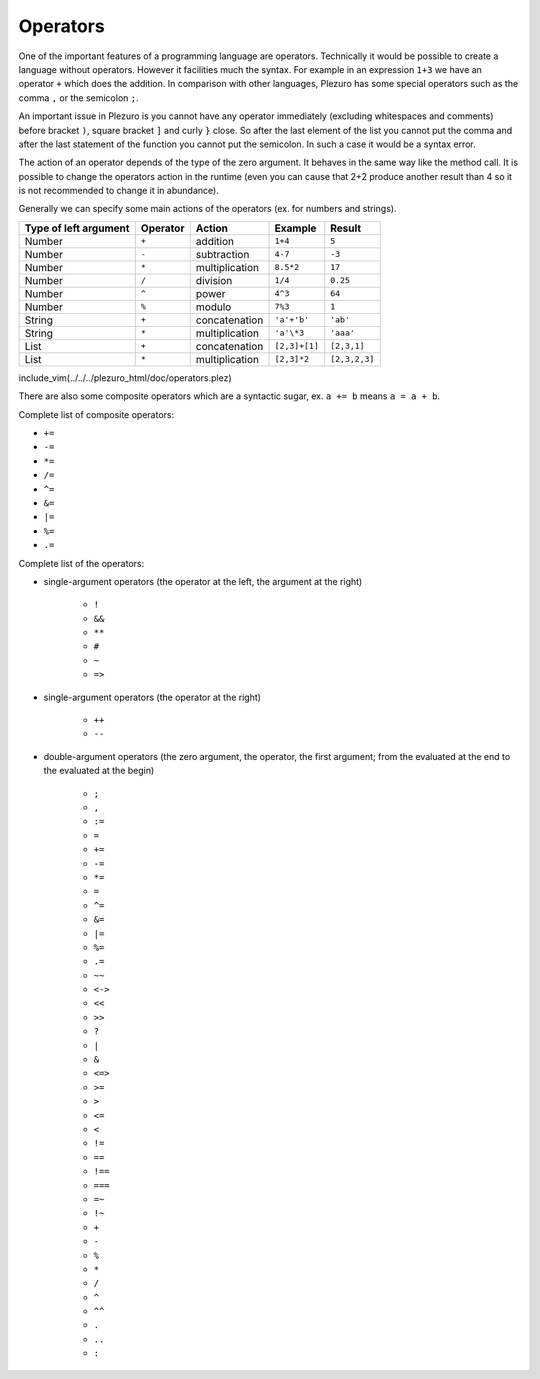 Operators
=========

One of the important features of a programming language are operators. Technically
it would be possible to create a language without operators. However it facilities
much the syntax. For example in an expression ``1+3`` we have an operator ``+`` which
does the addition. In comparison with other languages, Plezuro has some special
operators such as the comma ``,`` or the semicolon ``;``.

An important issue in Plezuro is you cannot have any operator immediately (excluding
whitespaces and comments) before bracket ``)``, square bracket ``]`` and curly ``}``
close. So after the last element of the list you cannot put the comma and after
the last statement of the function you cannot put the semicolon. In such a case
it would be a syntax error.

The action of an operator depends of the type of the zero argument. It behaves in
the same way like the method call. It is possible to change the operators action
in the runtime (even you can cause that 2+2 produce another result than 4 so it
is not recommended to change it in abundance).

Generally we can specify some main actions of the operators (ex. for numbers and strings).

====================== ========== ================ =============== ==============
Type of left argument  Operator   Action           Example         Result
====================== ========== ================ =============== ==============
Number                 ``+``      addition         ``1+4``         ``5``
Number                 ``-``      subtraction      ``4-7``         ``-3``
Number                 ``*``      multiplication   ``8.5*2``       ``17``
Number                 ``/``      division         ``1/4``         ``0.25``
Number                 ``^``      power            ``4^3``         ``64``
Number                 ``%``      modulo           ``7%3``         ``1``
String                 ``+``      concatenation    ``'a'+'b'``     ``'ab'``
String                 ``*``      multiplication   ``'a'\*3``      ``'aaa'``
List                   ``+``      concatenation    ``[2,3]+[1]``   ``[2,3,1]``
List                   ``*``      multiplication   ``[2,3]*2``     ``[2,3,2,3]``
====================== ========== ================ =============== ==============

include_vim(../../../plezuro_html/doc/operators.plez)

There are also some composite operators which are a syntactic sugar, ex. ``a += b`` means
``a = a + b``.

Complete list of composite operators:

* ``+=``
* ``-=``
* ``*=``
* ``/=``
* ``^=``
* ``&=``
* ``|=``
* ``%=``
* ``.=``

Complete list of the operators:

* single-argument operators (the operator at the left, the argument at the right)

    * ``!``	
    * ``&&``	
    * ``**``	
    * ``#``	
    * ``~``
    * ``=>``

* single-argument operators (the operator at the right)

    * ``++``	
    * ``--``

* double-argument operators (the zero argument, the operator, the first argument;
  from the evaluated at the end to the evaluated at the begin)

    * ``;``
    * ``,``
    * ``:=``
    * ``=``
    * ``+=``
    * ``-=``
    * ``*=``
    * ``=``
    * ``^=``
    * ``&=``
    * ``|=``
    * ``%=``
    * ``.=``
    * ``~~``
    * ``<->``
    * ``<<``
    * ``>>``	
    * ``?``	
    * ``|``	
    * ``&``	
    * ``<=>``	
    * ``>=``	
    * ``>``	
    * ``<=``	
    * ``<``	
    * ``!=``	
    * ``==``	
    * ``!==``
    * ``===``	
    * ``=~``
    * ``!~``
    * ``+``
    * ``-``	
    * ``%``	
    * ``*``
    * ``/``	
    * ``^``
    * ``^^``
    * ``.``
    * ``..``
    * ``:``	
